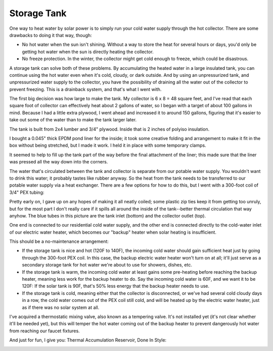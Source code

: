 Storage Tank
============

One way to heat water by solar power is to simply run your cold water supply
through the hot collector. There are some drawbacks to doing it that way,
though:

- No hot water when the sun isn't shining. Without a way to store the heat for
  several hours or days, you'd only be getting hot water when the sun is
  directly heating the collector.
- No freeze protection. In the winter, the collector might get cold enough to
  freeze, which could be disastrous.

A storage tank can solve both of these problems. By accumulating the heated
water in a large insulated tank, you can continue using the hot water even when
it's cold, cloudy, or dark outside. And by using an unpressurized tank, and
unpressurized water supply to the collector, you have the possibility of
draining all the water out of the collector to prevent freezing. This is a
drainback system, and that's what I went with.

The first big decision was how large to make the tank. My collector is 6 x 8 =
48 square feet, and I've read that each square foot of collector can effectively
heat about 2 gallons of water, so I began with a target of about 100 gallons in
mind. Because I had a little extra plywood, I went ahead and increased it to
around 150 gallons, figuring that it's easier to take out some of the water than
to make the tank larger later.

The tank is built from 2x4 lumber and 3/4" plywood. Inside that is 2 inches of
polyiso insulation.

.. image:: images/tank_with_insulation.jpg

I bought a 0.045" thick EPDM pond liner for the inside; it took some creative
folding and arrangement to make it fit in the box without being stretched, but I
made it work. I held it in place with some temporary clamps.

.. image:: images/installing_tank_liner.jpg

It seemed to help to fill up the tank part of the way before the final
attachment of the liner; this made sure that the liner was pressed all the way
down into the corners.

.. image:: images/tank_half_full.jpg

The water that's circulated between the tank and collector is separate from our
potable water supply. You wouldn't want to drink this water; it probably tastes
like rubber anyway. So the heat from the tank needs to be transferred to our
potable water supply via a heat exchanger. There are a few options for how to do
this, but I went with a 300-foot coil of 3/4" PEX tubing:

.. image:: images/heat_exchanger.jpg

Pretty early on, I gave up on any hopes of making it all neatly coiled; some
plastic zip ties keep it from getting too unruly, but for the most part I don't
really care if it spills all around the inside of the tank--better thermal
circulation that way anyhow. The blue tubes in this picture are the tank inlet
(bottom) and the collector outlet (top).

One end is connected to our residential cold water supply, and the other end is
connected directly to the cold-water inlet of our electric water heater, which
becomes our "backup" heater when solar heating is insufficient.

.. image:: images/heat_exchanger_connection.jpg

This should be a no-maintenance arrangement:

- If the storage tank is nice and hot (120F to 140F), the incoming cold water
  should gain sufficient heat just by going through the 300-foot PEX coil. In
  this case, the backup electric water heater won't turn on at all; it'll just
  serve as a secondary storage tank for hot water we're about to use for
  showers, dishes, etc.
- If the storage tank is warm, the incoming cold water at least gains some
  pre-heating before reaching the backup heater, meaning less work for
  the backup heater to do. Say the incoming cold water is 60F, and we want it to
  be 120F: If the solar tank is 90F, that's 50% less energy that the backup
  heater needs to use.
- If the storage tank is cold, meaning either that the collector is
  disconnected, or we've had several cold cloudy days in a row, the cold water
  comes out of the PEX coil still cold, and will be heated up by the
  electric water heater, just as if there was no solar system at all.

I've acquired a thermostatic mixing valve, also known as a tempering valve. It's
not installed yet (it's not clear whether it'll be needed yet), but this will
temper the hot water coming out of the backup heater to prevent dangerously hot
water from reaching our faucet fixtures.

And just for fun, I give you: Thermal Accumulation Reservoir, Done In Style:

.. image:: images/tardis.jpg

